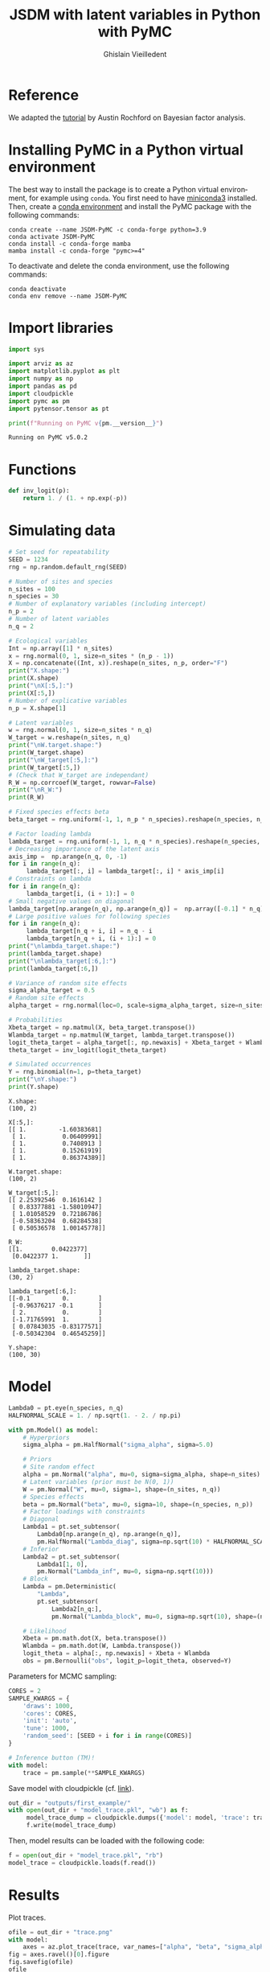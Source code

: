 # -*- mode: org -*-
# -*- coding: utf-8 -*-
# -*- org-src-preserve-indentation: t; org-edit-src-content: 0; -*-

# ==============================================================================
# author          :Ghislain Vieilledent
# email           :ghislain.vieilledent@cirad.fr, ghislainv@gmail.com
# web             :https://ecology.ghislainv.fr
# license         :GPLv3
# ==============================================================================

#+title: JSDM with latent variables in Python with PyMC
#+author: Ghislain Vieilledent
#+email: ghislain.vieilledent@cirad.fr

#+LANGUAGE: en
#+TAGS: Blog(B) noexport(n) Stats(S)
#+TAGS: Ecology(E) R(R) OrgMode(O) Python(P)
#+OPTIONS: H:3 num:t toc:t \n:nil @:t ::t |:t ^:{} -:t f:t *:t <:t tex:t
#+EXPORT_SELECT_TAGS: export
#+EXPORT_EXCLUDE_TAGS: noexport

# HTML themes
#+HTML_DOCTYPE: html5
#+OPTIONS: html-postamble:nil html-style:nil html-scripts:nil html5-fancy:t
#+HTML_HEAD: <link rel="stylesheet" type="text/css" href="style/worg.css"/>

# For math display
#+LATEX_HEADER: \usepackage{amsfonts}
#+LATEX_HEADER: \usepackage{unicode-math}

#+PROPERTY: header-args :eval never-export

* Reference

We adapted the [[https://austinrochford.com/posts/2021-07-05-factor-analysis-pymc3.html][tutorial]] by Austin Rochford on Bayesian factor analysis.

* Installing PyMC in a Python virtual environment

The best way to install the package is to create a Python virtual environment, for example using =conda=. You first need to have [[https://docs.conda.io/en/latest/miniconda.html][miniconda3]] installed. Then, create a [[https://docs.conda.io/projects/conda/en/latest/user-guide/tasks/manage-environments.html][conda environment]] and install the PyMC package with the following commands:

#+begin_src shell :eval no
conda create --name JSDM-PyMC -c conda-forge python=3.9
conda activate JSDM-PyMC
conda install -c conda-forge mamba
mamba install -c conda-forge "pymc>=4"
#+end_src

To deactivate and delete the conda environment, use the following commands:

#+begin_src shell :eval no
conda deactivate
conda env remove --name JSDM-PyMC
#+end_src

* Import libraries

#+begin_src python :results output :session :exports both
import sys

import arviz as az
import matplotlib.pyplot as plt
import numpy as np
import pandas as pd
import cloudpickle
import pymc as pm
import pytensor.tensor as pt

print(f"Running on PyMC v{pm.__version__}")
#+end_src

#+RESULTS:
: Running on PyMC v5.0.2

* Functions

#+begin_src python :results output :session :exports both
def inv_logit(p):
    return 1. / (1. + np.exp(-p))
#+end_src

#+RESULTS:

* Simulating data

#+begin_src python :results output :session :exports both
# Set seed for repeatability
SEED = 1234
rng = np.random.default_rng(SEED)

# Number of sites and species
n_sites = 100
n_species = 30
# Number of explanatory variables (including intercept)
n_p = 2
# Number of latent variables
n_q = 2

# Ecological variables
Int = np.array([1] * n_sites)
x = rng.normal(0, 1, size=n_sites * (n_p - 1))
X = np.concatenate((Int, x)).reshape(n_sites, n_p, order="F")
print("X.shape:")
print(X.shape)
print("\nX[:5,]:")
print(X[:5,])
# Number of explicative variables
n_p = X.shape[1]

# Latent variables
w = rng.normal(0, 1, size=n_sites * n_q)
W_target = w.reshape(n_sites, n_q)
print("\nW.target.shape:")
print(W_target.shape)
print("\nW_target[:5,]:")
print(W_target[:5,])
# (Check that W_target are independant)
R_W = np.corrcoef(W_target, rowvar=False)
print("\nR_W:")
print(R_W)

# Fixed species effects beta
beta_target = rng.uniform(-1, 1, n_p * n_species).reshape(n_species, n_p)

# Factor loading lambda
lambda_target = rng.uniform(-1, 1, n_q * n_species).reshape(n_species, n_q)
# Decreasing importance of the latent axis
axis_imp =  np.arange(n_q, 0, -1)
for i in range(n_q):
     lambda_target[:, i] = lambda_target[:, i] * axis_imp[i]
# Constraints on lambda
for i in range(n_q):
     lambda_target[i, (i + 1):] = 0
# Small negative values on diagonal
lambda_target[np.arange(n_q), np.arange(n_q)] =  np.array([-0.1] * n_q)
# Large positive values for following species
for i in range(n_q):
     lambda_target[n_q + i, i] = n_q - i
     lambda_target[n_q + i, (i + 1):] = 0
print("\nlambda_target.shape:")
print(lambda_target.shape)
print("\nlambda_target[:6,]:")
print(lambda_target[:6,])

# Variance of random site effects 
sigma_alpha_target = 0.5
# Random site effects
alpha_target = rng.normal(loc=0, scale=sigma_alpha_target, size=n_sites)

# Probabilities
Xbeta_target = np.matmul(X, beta_target.transpose())
Wlambda_target = np.matmul(W_target, lambda_target.transpose()) 
logit_theta_target = alpha_target[:, np.newaxis] + Xbeta_target + Wlambda_target
theta_target = inv_logit(logit_theta_target)

# Simulated occurrences
Y = rng.binomial(n=1, p=theta_target)
print("\nY.shape:")
print(Y.shape)
#+end_src

#+RESULTS:
#+begin_example
X.shape:
(100, 2)

X[:5,]:
[[ 1.         -1.60383681]
 [ 1.          0.06409991]
 [ 1.          0.7408913 ]
 [ 1.          0.15261919]
 [ 1.          0.86374389]]

W.target.shape:
(100, 2)

W_target[:5,]:
[[ 2.25392546  0.1616142 ]
 [ 0.83377881 -1.58010947]
 [ 1.01058529  0.72186786]
 [-0.58363204  0.68284538]
 [ 0.50536578  1.00145778]]

R_W:
[[1.        0.0422377]
 [0.0422377 1.       ]]

lambda_target.shape:
(30, 2)

lambda_target[:6,]:
[[-0.1         0.        ]
 [-0.96376217 -0.1       ]
 [ 2.          0.        ]
 [-1.71765991  1.        ]
 [ 0.07843035 -0.83177571]
 [-0.50342304  0.46545259]]

Y.shape:
(100, 30)
#+end_example

* Model

#+begin_src python :results output :session :exports both
Lambda0 = pt.eye(n_species, n_q)
HALFNORMAL_SCALE = 1. / np.sqrt(1. - 2. / np.pi)
#+end_src

#+RESULTS:

#+begin_src python :results output :session :exports both
with pm.Model() as model:
    # Hyperpriors
    sigma_alpha = pm.HalfNormal("sigma_alpha", sigma=5.0)

    # Priors
    # Site random effect
    alpha = pm.Normal("alpha", mu=0, sigma=sigma_alpha, shape=n_sites)
    # Latent variables (prior must be N(0, 1))
    W = pm.Normal("W", mu=0, sigma=1, shape=(n_sites, n_q))
    # Species effects
    beta = pm.Normal("beta", mu=0, sigma=10, shape=(n_species, n_p))
    # Factor loadings with constraints
    # Diagonal
    Lambda1 = pt.set_subtensor(
        Lambda0[np.arange(n_q), np.arange(n_q)],
        pm.HalfNormal("Lambda_diag", sigma=np.sqrt(10) * HALFNORMAL_SCALE, shape=n_q))
    # Inferior
    Lambda2 = pt.set_subtensor(
        Lambda1[1, 0],
        pm.Normal("Lambda_inf", mu=0, sigma=np.sqrt(10)))
    # Block
    Lambda = pm.Deterministic(
        "Lambda",
        pt.set_subtensor(
            Lambda2[n_q:],
            pm.Normal("Lambda_block", mu=0, sigma=np.sqrt(10), shape=(n_species-n_q, n_q))))

    # Likelihood
    Xbeta = pm.math.dot(X, beta.transpose())
    Wlambda = pm.math.dot(W, Lambda.transpose()) 
    logit_theta = alpha[:, np.newaxis] + Xbeta + Wlambda
    obs = pm.Bernoulli("obs", logit_p=logit_theta, observed=Y)
#+end_src

#+RESULTS:

Parameters for MCMC sampling:

#+begin_src python :results output :session :exports both
CORES = 2
SAMPLE_KWARGS = {
    'draws': 1000,
    'cores': CORES,
    'init': 'auto',
    'tune': 1000,
    'random_seed': [SEED + i for i in range(CORES)]
}
#+end_src

#+RESULTS:

#+begin_src python :results silent :session :exports code
# Inference button (TM)!
with model:
    trace = pm.sample(**SAMPLE_KWARGS)
#+end_src

Save model with cloudpickle (cf. [[https://github.com/pymc-devs/pymc/issues/5886][link]]).

#+begin_src python :results silent :session :exports both
out_dir = "outputs/first_example/"
with open(out_dir + "model_trace.pkl", "wb") as f:
     model_trace_dump = cloudpickle.dumps({'model': model, 'trace': trace})
     f.write(model_trace_dump)
#+end_src

Then, model results can be loaded with the following code:

#+begin_src python :eval no :exports code
f = open(out_dir + "model_trace.pkl", "rb")
model_trace = cloudpickle.loads(f.read())
#+end_src

* Results

Plot traces.

#+begin_src python :results file :session :exports both
ofile = out_dir + "trace.png"
with model:
    axes = az.plot_trace(trace, var_names=["alpha", "beta", "sigma_alpha"])
fig = axes.ravel()[0].figure
fig.savefig(ofile)
ofile
#+end_src

#+ATTR_HTML: :width 600px
#+RESULTS:
[[file:outputs/first_example/trace.png]]

Parameter estimates.

#+begin_src python :results output :session :exports both
with model:
    summary = az.summary(trace, var_names=["alpha", "beta", "sigma_alpha"], round_to=2)
summary.to_csv(out_dir + "model_summary.txt")
#+end_src

#+RESULTS:

#+begin_src python :results output :session :exports both
with model:
    alpha_est = az.summary(trace, var_names=["alpha"], round_to=2)
    beta_est = az.summary(trace, var_names=["beta"], round_to=2)
    lambda_est = az.summary(trace, var_names=["Lambda"], round_to=2)
    W_est = az.summary(trace, var_names=["W"], round_to=2)
print(lambda_est)
#+end_src

#+RESULTS:
#+begin_example
/home/ghislain/.pyenv/versions/miniconda3-latest/envs/JSDM-PyMC/lib/python3.9/site-packages/arviz/stats/diagnostics.py:584: RuntimeWarning: invalid value encountered in scalar divide
  (between_chain_variance / within_chain_variance + num_samples - 1) / (num_samples)
               mean    sd  hdi_3%  hdi_97%  mcse_mean  mcse_sd  ess_bulk  ess_tail  r_hat
Lambda[0, 0]   0.83  0.40    0.10     1.50       0.04     0.03     67.33    155.38   1.04
Lambda[0, 1]   0.00  0.00    0.00     0.00       0.00     0.00   2000.00   2000.00    NaN
Lambda[1, 0]   0.27  0.65   -1.03     1.42       0.22     0.16      9.46     24.70   1.18
Lambda[1, 1]   1.21  0.44    0.43     2.10       0.03     0.02    216.48    171.19   1.00
Lambda[2, 0]   0.02  0.90   -1.54     1.87       0.32     0.23      7.98     33.12   1.21
Lambda[2, 1]  -1.86  0.56   -2.94    -0.85       0.06     0.04     93.55    147.81   1.02
Lambda[3, 0]   2.22  1.32   -0.50     4.72       0.44     0.32      9.43     25.09   1.17
Lambda[3, 1]   2.13  1.19   -0.19     4.59       0.34     0.24     12.04     52.42   1.13
Lambda[4, 0]  -1.39  0.60   -2.64    -0.42       0.06     0.05     82.36     95.89   1.02
Lambda[4, 1]   0.50  0.73   -0.95     1.89       0.26     0.19      8.39     26.61   1.19
Lambda[5, 0]   0.43  0.37   -0.28     1.12       0.05     0.03     56.91    607.20   1.04
Lambda[5, 1]   0.18  0.36   -0.47     0.87       0.06     0.04     36.27    408.85   1.05
Lambda[6, 0]   1.38  1.11   -0.85     3.41       0.44     0.32      7.17     25.31   1.23
Lambda[6, 1]   2.09  0.84    0.41     3.64       0.14     0.10     35.72     54.93   1.05
Lambda[7, 0]  -0.87  0.93   -2.49     1.05       0.35     0.26      7.67     25.20   1.22
Lambda[7, 1]  -1.80  0.63   -3.12    -0.71       0.11     0.08     36.65     64.21   1.05
Lambda[8, 0]   0.62  0.52   -0.38     1.59       0.11     0.08     20.74    101.70   1.08
Lambda[8, 1]  -0.76  0.47   -1.58     0.19       0.13     0.09     13.26     34.21   1.12
Lambda[9, 0]  -0.81  0.60   -1.83     0.48       0.21     0.15      8.78     29.38   1.18
Lambda[9, 1]  -0.98  0.52   -1.96    -0.01       0.11     0.08     19.95     74.91   1.08
Lambda[10, 0]  1.05  0.73   -0.27     2.49       0.22     0.16     10.69     51.21   1.14
Lambda[10, 1] -1.35  0.67   -2.55     0.05       0.22     0.16      9.87     25.32   1.16
Lambda[11, 0] -1.20  0.58   -2.32    -0.07       0.17     0.12     12.85     35.86   1.12
Lambda[11, 1] -0.72  0.63   -1.93     0.48       0.20     0.14     10.04     63.52   1.16
Lambda[12, 0]  2.11  2.20   -1.75     6.56       0.75     0.55      8.42     49.87   1.19
Lambda[12, 1] -4.67  1.84   -8.03    -0.95       0.52     0.38     11.87     22.98   1.14
Lambda[13, 0] -1.53  0.69   -2.91    -0.28       0.16     0.11     18.55     32.89   1.10
Lambda[13, 1] -0.72  0.78   -2.30     0.73       0.25     0.19      9.05     34.80   1.17
Lambda[14, 0]  0.44  0.56   -0.67     1.47       0.19     0.14      9.47     28.45   1.17
Lambda[14, 1]  0.94  0.41    0.13     1.66       0.04     0.03    122.35    168.18   1.02
Lambda[15, 0]  0.21  0.82   -1.37     1.73       0.29     0.21      8.34     30.06   1.20
Lambda[15, 1]  1.55  0.51    0.58     2.50       0.03     0.02    238.78    158.57   1.00
Lambda[16, 0]  0.01  1.15   -2.27     2.12       0.44     0.33      6.99     25.51   1.23
Lambda[16, 1] -2.46  0.73   -3.92    -1.21       0.07     0.05     93.72    160.65   1.02
Lambda[17, 0]  1.41  0.86   -0.41     2.93       0.31     0.22      8.33     28.36   1.19
Lambda[17, 1]  1.41  0.76    0.03     2.96       0.20     0.14     14.93     64.75   1.11
Lambda[18, 0]  0.63  0.44   -0.13     1.50       0.08     0.06     28.61    198.05   1.05
Lambda[18, 1] -0.50  0.43   -1.35     0.30       0.12     0.09     12.78     21.37   1.12
Lambda[19, 0]  0.69  0.60   -0.48     1.80       0.16     0.12     13.41     94.33   1.11
Lambda[19, 1] -1.00  0.55   -2.01     0.12       0.16     0.12     11.39     29.82   1.14
Lambda[20, 0]  1.78  0.71    0.60     3.15       0.07     0.05     74.74     98.53   1.03
Lambda[20, 1]  0.14  0.80   -1.34     1.70       0.28     0.21      8.28     27.62   1.20
Lambda[21, 0] -1.46  0.72   -2.85    -0.12       0.17     0.13     16.03     33.37   1.11
Lambda[21, 1] -0.70  0.71   -2.00     0.69       0.22     0.16     10.07     28.60   1.16
Lambda[22, 0]  0.77  1.05   -1.44     2.72       0.40     0.30      7.15     25.85   1.23
Lambda[22, 1]  2.06  0.70    0.81     3.45       0.08     0.06     73.43     62.98   1.02
Lambda[23, 0] -0.44  0.74   -1.71     1.07       0.27     0.20      7.75     28.36   1.20
Lambda[23, 1] -1.42  0.48   -2.42    -0.57       0.04     0.03    129.78    129.65   1.01
Lambda[24, 0]  0.59  1.86   -3.48     3.80       0.72     0.54      6.87     28.11   1.25
Lambda[24, 1]  3.92  1.17    1.91     6.31       0.09     0.06    150.46    165.50   1.01
Lambda[25, 0]  0.36  0.53   -0.66     1.33       0.17     0.12     10.60     26.78   1.15
Lambda[25, 1]  0.82  0.39    0.17     1.62       0.03     0.02    196.00    239.01   1.01
Lambda[26, 0]  0.11  0.77   -1.33     1.58       0.28     0.20      8.10     31.02   1.20
Lambda[26, 1]  1.50  0.48    0.64     2.42       0.04     0.03    141.58    260.66   1.02
Lambda[27, 0] -0.99  0.70   -2.26     0.46       0.24     0.18      9.19     23.52   1.17
Lambda[27, 1] -1.14  0.60   -2.20     0.05       0.14     0.10     18.27     69.36   1.09
Lambda[28, 0]  0.47  0.47   -0.35     1.48       0.13     0.09     13.70     42.24   1.11
Lambda[28, 1]  0.65  0.38   -0.03     1.36       0.06     0.04     41.11    170.28   1.04
Lambda[29, 0] -0.40  1.32   -3.35     1.78       0.50     0.37      7.21     34.94   1.23
Lambda[29, 1]  2.75  0.89    0.97     4.41       0.17     0.12     25.33     41.92   1.07
#+end_example

* Model validation


#+begin_src python :results output :session :exports both
# alpha
f = out_dir + "alpha.png"
fig, ax = plt.subplots(figsize=(6, 6))
ax.scatter(alpha_target, alpha_est["mean"], c=".3")
ax.axline((1, 1), slope=1, ls="--", c=".3")
ax.set_title("alpha")
fig.savefig(f)

# beta
f = out_dir + "beta.png"
fig, ax = plt.subplots(figsize=(6, 6))
ax.scatter(beta_target.flatten(), beta_est["mean"], c=".3")
ax.axline((1, 1), slope=1, ls="--", c=".3")
ax.set_title("beta")
fig.savefig(f)

# W
f = out_dir + "W.png"
fig, ax = plt.subplots(figsize=(6, 6))
ax.scatter(W_target.flatten(), W_est["mean"], c=".3")
ax.axline((1, 1), slope=1, ls="--", c=".3")
ax.set_title("W")
fig.savefig(f)

# lambda
f = out_dir + "lambda.png"
fig, ax = plt.subplots(figsize=(6, 6))
ax.scatter(lambda_target.flatten(), lambda_est["mean"], c=".3")
ax.axline((1, 1), slope=1, ls="--", c=".3")
ax.set_title("lambda")
fig.savefig(f)

# W_lambda
W_lambda_est = np.matmul(
    np.asarray(W_est["mean"]).reshape(n_sites, n_q),
    np.asarray(lambda_est["mean"]).reshape(n_species, n_q).transpose())
f = out_dir + "W_lambda.png"
fig, ax = plt.subplots(figsize=(6, 6))
ax.scatter(Wlambda_target.flatten(), W_lambda_est.flatten(), c=".3")
ax.axline((1, 1), slope=1, ls="--", c=".3")
ax.set_title("W_lambda")
fig.savefig(f)
#+end_src

#+RESULTS:

* Breaking reflection invariance

We fix the sign of the factor loading that has the largest $\hat{R}$ statistic in one of its columns, as this will be the loading with the most extreme reflection symmetry.

#+begin_src python :results output :session :exports both
j_hat, = (az.rhat(trace, var_names="Lambda_block")
            .max(dim="Lambda_block_dim_1")
            .argmax(dim="Lambda_block_dim_0")
            .to_array()
            .data)
print(j_hat)
#+end_src

#+RESULTS:
: 22

#+begin_src python :results file :session :exports both
ofile = out_dir + "rotation_invariance_bimodal.png"
ax = az.plot_pair(trace, var_names="Lambda_block",
                  coords={"Lambda_block_dim_0": j_hat},
                  scatter_kwargs={'alpha': 0.25})

ax.set_xlabel("");
ax.set_ylabel("");
plt.savefig(ofile)
ofile
#+end_src

#+RESULTS:
[[file:outputs/first_example/rotation_invariance_bimodal.png]]

#+begin_src python :results output :session :exports both
target_sign = np.sign(
    trace["posterior"]["Lambda_block"]
    [0, :, j_hat]
    .mean(dim="draw")
    .data
)
print(target_sign)
#+end_src

#+RESULTS:
: [1. 1.]

#+begin_src python :results output :session :exports both
with pm.Model() as ref_model:
    # Hyperpriors
    sigma_alpha = pm.HalfNormal("sigma_alpha", sigma=5.0)

    # Priors
    # Site random effect
    alpha = pm.Normal("alpha", mu=0, sigma=sigma_alpha, shape=n_sites)
    # Species effects
    beta = pm.Normal("beta", mu=0, sigma=1, shape=(n_species, n_p))
    # Factor loadings with constraints
    # Diagonal
    Lambda1 = pt.set_subtensor(
        Lambda0[np.arange(n_q), np.arange(n_q)],
        pm.HalfNormal("Lambda_diag", sigma=np.sqrt(10) * HALFNORMAL_SCALE, shape=n_q))
    # Inferior
    Lambda2 = pt.set_subtensor(
        Lambda1[1, 0],
        pm.Normal("Lambda_inf", mu=0, sigma=np.sqrt(10)))
    # Block
    Lambda_block_ = pm.Normal("Lambda_block_", mu=0,
                              sigma=np.sqrt(10), shape=(n_species-n_q, n_q))
    Lambda_block = pm.Deterministic(
        "Lambda_block",
        target_sign * pt.sgn(Lambda_block_[j_hat]) * Lambda_block_
    )
    Lambda = pm.Deterministic("Lambda",
                              pt.set_subtensor(
                                  Lambda2[n_q:],
                                  Lambda_block))
    # Latent variables (prior must be N(0, 1))
    W_ = pm.Normal("W_", mu=0, sigma=1, shape=(n_sites, n_q))
    W = pm.Deterministic(
        "W", target_sign * pt.sgn(Lambda_block_[j_hat]) * W_
    )
    
    # Likelihood
    Xbeta = pm.math.dot(X, beta.transpose())
    Wlambda = pm.math.dot(W, Lambda.transpose()) 
    logit_theta = alpha[:, np.newaxis] + Xbeta + Wlambda
    obs = pm.Bernoulli("obs", logit_p=logit_theta, observed=Y)
#+end_src

#+RESULTS:

#+begin_src python :results silent :session :exports both
with ref_model:
    ref_trace = pm.sample(**SAMPLE_KWARGS)
#+end_src

#+begin_src python :results output :session :exports both
with ref_model:
    alpha_est = az.summary(ref_trace, var_names=["alpha"], round_to=2)
    beta_est = az.summary(ref_trace, var_names=["beta"], round_to=2)
    lambda_est = az.summary(ref_trace, var_names=["Lambda"], round_to=2)
    W_est = az.summary(ref_trace, var_names=["W"], round_to=2)
print(lambda_est)
#+end_src

#+RESULTS:
#+begin_example
/home/ghislain/.pyenv/versions/miniconda3-latest/envs/JSDM-PyMC/lib/python3.9/site-packages/arviz/stats/diagnostics.py:584: RuntimeWarning: invalid value encountered in scalar divide
  (between_chain_variance / within_chain_variance + num_samples - 1) / (num_samples)
               mean    sd  hdi_3%  hdi_97%  mcse_mean  mcse_sd  ess_bulk  ess_tail  r_hat
Lambda[0, 0]   0.81  0.39    0.07     1.49       0.02     0.02    223.15    544.35   1.03
Lambda[0, 1]   0.00  0.00    0.00     0.00       0.00     0.00   2000.00   2000.00    NaN
Lambda[1, 0]   0.71  0.51   -0.24     1.64       0.12     0.09     17.83    410.37   1.12
Lambda[1, 1]   1.09  0.44    0.27     1.92       0.07     0.05     34.51    322.62   1.07
Lambda[2, 0]  -0.60  0.73   -1.95     0.73       0.17     0.12     18.25    231.99   1.13
Lambda[2, 1]  -1.81  0.60   -2.95    -0.66       0.06     0.04     98.80    320.20   1.05
Lambda[3, 0]   2.79  0.95    1.22     4.70       0.08     0.06    123.34    206.75   1.04
Lambda[3, 1]   1.36  1.12   -0.88     3.26       0.33     0.24     11.73    160.15   1.18
Lambda[4, 0]  -1.15  0.60   -2.37    -0.14       0.05     0.04    120.97    274.71   1.05
Lambda[4, 1]   0.97  0.59   -0.21     2.01       0.14     0.10     16.81    110.02   1.11
Lambda[5, 0]   0.49  0.35   -0.13     1.14       0.01     0.01    902.63   1172.65   1.00
Lambda[5, 1]   0.05  0.34   -0.59     0.69       0.03     0.02    104.12   1254.48   1.03
Lambda[6, 0]   1.97  0.80    0.59     3.44       0.19     0.14     17.30    223.22   1.10
Lambda[6, 1]   1.56  0.87    0.02     3.23       0.18     0.13     20.13     88.39   1.15
Lambda[7, 0]  -1.48  0.70   -2.80    -0.25       0.16     0.12     17.56    160.63   1.10
Lambda[7, 1]  -1.48  0.71   -2.81    -0.16       0.18     0.13     15.72    166.30   1.15
Lambda[8, 0]   0.30  0.48   -0.61     1.20       0.10     0.07     20.70    314.10   1.09
Lambda[8, 1]  -0.90  0.39   -1.67    -0.23       0.02     0.01    557.01   1066.47   1.00
Lambda[9, 0]  -1.14  0.50   -2.05    -0.21       0.06     0.04     70.83    300.46   1.04
Lambda[9, 1]  -0.69  0.55   -1.64     0.42       0.13     0.10     17.42    148.89   1.14
Lambda[10, 0]  0.55  0.71   -0.81     1.84       0.18     0.13     14.72    215.36   1.15
Lambda[10, 1] -1.62  0.54   -2.62    -0.63       0.03     0.02    301.22    265.46   1.01
Lambda[11, 0] -1.42  0.51   -2.44    -0.59       0.02     0.02    443.58    661.65   1.00
Lambda[11, 1] -0.31  0.60   -1.39     0.85       0.14     0.10     19.82    170.82   1.13
Lambda[12, 0]  0.46  1.88   -3.00     3.84       0.55     0.40     11.87    150.79   1.20
Lambda[12, 1] -5.11  1.49   -7.78    -2.41       0.06     0.04    737.56   1011.92   1.01
Lambda[13, 0] -1.72  0.60   -2.82    -0.69       0.03     0.02    381.16    886.55   1.01
Lambda[13, 1] -0.21  0.73   -1.49     1.10       0.18     0.13     16.10    186.27   1.16
Lambda[14, 0]  0.75  0.46   -0.16     1.57       0.08     0.06     31.89    299.22   1.06
Lambda[14, 1]  0.77  0.42   -0.05     1.53       0.05     0.04     59.88     71.27   1.06
Lambda[15, 0]  0.69  0.63   -0.51     1.86       0.18     0.13     12.66     75.22   1.15
Lambda[15, 1]  1.41  0.53    0.39     2.41       0.06     0.04     61.43    293.88   1.06
Lambda[16, 0] -0.84  0.92   -2.56     0.80       0.27     0.19     12.17    125.81   1.17
Lambda[16, 1] -2.36  0.74   -3.83    -1.03       0.06     0.05    124.26    189.73   1.05
Lambda[17, 0]  1.90  0.69    0.79     3.32       0.08     0.06     67.43    192.75   1.04
Lambda[17, 1]  0.92  0.79   -0.62     2.33       0.21     0.15     14.96    146.09   1.16
Lambda[18, 0]  0.43  0.43   -0.35     1.21       0.07     0.05     38.87    369.69   1.07
Lambda[18, 1] -0.69  0.36   -1.38    -0.06       0.02     0.01    448.26    701.73   1.01
Lambda[19, 0]  0.30  0.53   -0.63     1.32       0.14     0.10     13.69    182.15   1.12
Lambda[19, 1] -1.20  0.44   -2.04    -0.43       0.02     0.01    741.61    994.24   1.01
Lambda[20, 0]  1.72  0.63    0.67     2.93       0.04     0.03    256.99    711.80   1.02
Lambda[20, 1] -0.40  0.67   -1.63     0.77       0.17     0.12     17.13    108.41   1.15
Lambda[21, 0] -1.55  0.55   -2.54    -0.59       0.03     0.02    419.72   1081.37   1.00
Lambda[21, 1] -0.21  0.65   -1.34     0.99       0.16     0.12     17.18    141.81   1.16
Lambda[22, 0]  1.39  0.76   -0.01     2.80       0.19     0.14     16.40     82.95   1.13
Lambda[22, 1]  1.66  0.72    0.26     3.00       0.17     0.12     18.35     80.85   1.12
Lambda[23, 0] -0.89  0.58   -1.95     0.19       0.13     0.10     18.97    208.47   1.10
Lambda[23, 1] -1.22  0.54   -2.29    -0.24       0.09     0.06     36.91    264.59   1.09
Lambda[24, 0]  1.86  1.24    0.00     3.97       0.36     0.26     12.41    139.34   1.18
Lambda[24, 1]  3.48  1.13    1.39     5.53       0.22     0.16     24.00    168.65   1.09
Lambda[25, 0]  0.65  0.42   -0.15     1.42       0.07     0.05     38.93    583.02   1.06
Lambda[25, 1]  0.69  0.41   -0.06     1.51       0.05     0.03     76.40    367.76   1.06
Lambda[26, 0]  0.65  0.61   -0.41     1.84       0.16     0.12     13.60    181.70   1.15
Lambda[26, 1]  1.46  0.52    0.53     2.46       0.10     0.07     29.21    126.82   1.06
Lambda[27, 0] -1.30  0.53   -2.26    -0.31       0.07     0.05     49.05    204.84   1.05
Lambda[27, 1] -0.77  0.61   -1.78     0.44       0.11     0.08     31.76    226.98   1.11
Lambda[28, 0]  0.68  0.40   -0.09     1.47       0.03     0.02    175.07    654.88   1.03
Lambda[28, 1]  0.51  0.39   -0.26     1.21       0.07     0.05     27.64    271.75   1.08
Lambda[29, 0]  0.59  1.08   -1.41     2.47       0.35     0.26      9.53    109.73   1.20
Lambda[29, 1]  2.85  0.83    1.44     4.42       0.04     0.03    444.84    755.25   1.01
#+end_example

#+begin_src python :results output :session :exports both
# alpha
f = out_dir + "alpha_ref.png"
fig, ax = plt.subplots(figsize=(6, 6))
ax.scatter(alpha_target, alpha_est["mean"], c=".3")
ax.axline((1, 1), slope=1, ls="--", c=".3")
ax.set_title("alpha")
fig.savefig(f)

# beta
f = out_dir + "beta_ref.png"
fig, ax = plt.subplots(figsize=(6, 6))
ax.scatter(beta_target.flatten(), beta_est["mean"], c=".3")
ax.axline((1, 1), slope=1, ls="--", c=".3")
ax.set_title("beta")
fig.savefig(f)

# W
f = out_dir + "W_ref.png"
fig, ax = plt.subplots(figsize=(6, 6))
ax.scatter(W_target.flatten(), W_est["mean"], c=".3")
ax.axline((1, 1), slope=1, ls="--", c=".3")
ax.set_title("W")
fig.savefig(f)

# lambda
f = out_dir + "lambda_ref.png"
fig, ax = plt.subplots(figsize=(6, 6))
ax.scatter(lambda_target.flatten(), lambda_est["mean"], c=".3")
ax.axline((1, 1), slope=1, ls="--", c=".3")
ax.set_title("lambda")
fig.savefig(f)

# W_lambda
W_lambda_est = np.matmul(
    np.asarray(W_est["mean"]).reshape(n_sites, n_q),
    np.asarray(lambda_est["mean"]).reshape(n_species, n_q).transpose())
f = out_dir + "W_lambda_ref.png"
fig, ax = plt.subplots(figsize=(6, 6))
ax.scatter(Wlambda_target.flatten(), W_lambda_est.flatten(), c=".3")
ax.axline((1, 1), slope=1, ls="--", c=".3")
ax.set_title("W_lambda")
fig.savefig(f)
#+end_src

#+RESULTS:

#+begin_src python :results file :session :exports both
ofile = out_dir + "no_rotation_invariance.png"
ax = az.plot_pair(ref_trace, var_names="Lambda_block",
                  coords={"Lambda_block_dim_0": j_hat},
                  scatter_kwargs={'alpha': 0.25})

ax.set_xlabel("");
ax.set_ylabel("");
plt.savefig(ofile)
ofile
#+end_src

#+RESULTS:
[[file:outputs/first_example/no_rotation_invariance.png]]

* Environment setup and test :noexport:

#+BEGIN_SRC python :results output
import sys
print(sys.executable)
#+END_SRC

#+RESULTS:
: /home/ghislain/.pyenv/versions/miniconda3-latest/envs/JSDM-PyMC/bin/python

# EOF
